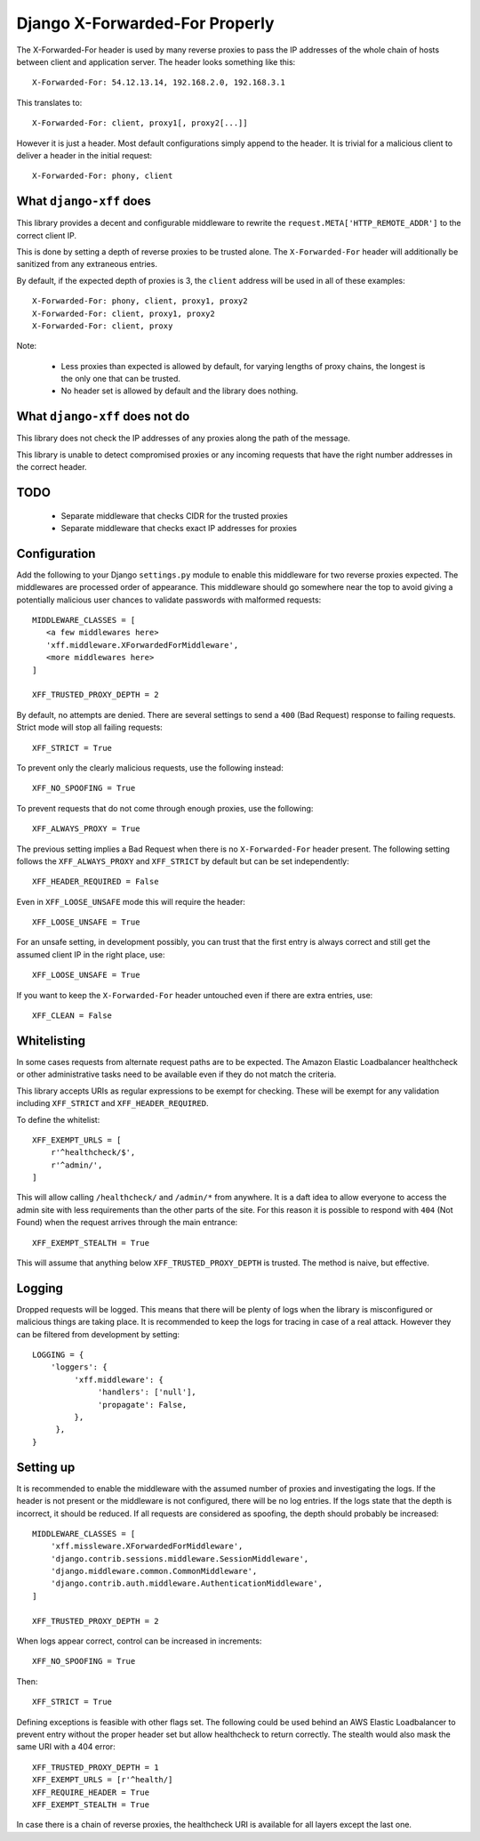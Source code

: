 Django X-Forwarded-For Properly
-------------------------------

The X-Forwarded-For header is used by many reverse proxies to pass the
IP addresses of the whole chain of hosts between client and application
server. The header looks something like this::

    X-Forwarded-For: 54.12.13.14, 192.168.2.0, 192.168.3.1

This translates to::

    X-Forwarded-For: client, proxy1[, proxy2[...]]

However it is just a header. Most default configurations simply append
to the header. It is trivial for a malicious client to deliver a header
in the initial request::

    X-Forwarded-For: phony, client

What ``django-xff`` does
========================

This library provides a decent and configurable middleware to rewrite
the ``request.META['HTTP_REMOTE_ADDR']`` to the correct client IP.

This is done by setting a depth of reverse proxies to be trusted alone.
The ``X-Forwarded-For`` header will additionally be sanitized from any
extraneous entries.

By default, if the expected depth of proxies is 3, the ``client``
address will be used in all of these examples::

    X-Forwarded-For: phony, client, proxy1, proxy2
    X-Forwarded-For: client, proxy1, proxy2
    X-Forwarded-For: client, proxy

Note:

 * Less proxies than expected is allowed by default, for varying lengths
   of proxy chains, the longest is the only one that can be trusted.
 * No header set is allowed by default and the library does nothing.

What ``django-xff`` does not do
===============================

This library does not check the IP addresses of any proxies along the
path of the message.

This library is unable to detect compromised proxies or any incoming
requests that have the right number addresses in the correct header.

TODO
====

 * Separate middleware that checks CIDR for the trusted proxies
 * Separate middleware that checks exact IP addresses for proxies

Configuration
=============

Add the following to your Django ``settings.py`` module to enable this
middleware for two reverse proxies expected. The middlewares are
processed order of appearance. This middleware should go somewhere
near the top to avoid giving a potentially malicious user chances to
validate passwords with malformed requests::

    MIDDLEWARE_CLASSES = [
       <a few middlewares here>
       'xff.middleware.XForwardedForMiddleware',
       <more middlewares here>
    ]

    XFF_TRUSTED_PROXY_DEPTH = 2

By default, no attempts are denied. There are several settings to send
a ``400`` (Bad Request) response to failing requests. Strict mode will
stop all failing requests::

    XFF_STRICT = True

To prevent only the clearly malicious requests, use the following
instead::

    XFF_NO_SPOOFING = True

To prevent requests that do not come through enough proxies, use the
following::

    XFF_ALWAYS_PROXY = True

The previous setting implies a Bad Request when there is no
``X-Forwarded-For`` header present. The following setting follows the
``XFF_ALWAYS_PROXY`` and ``XFF_STRICT`` by default but can be set
independently::

    XFF_HEADER_REQUIRED = False

Even in ``XFF_LOOSE_UNSAFE`` mode this will require the header::

    XFF_LOOSE_UNSAFE = True

For an unsafe setting, in development possibly, you can trust that the
first entry is always correct and still get the assumed client IP in
the right place, use::

    XFF_LOOSE_UNSAFE = True

If you want to keep the ``X-Forwarded-For`` header untouched even if
there are extra entries, use::

    XFF_CLEAN = False

Whitelisting
============

In some cases requests from alternate request paths are to be expected.
The Amazon Elastic Loadbalancer healthcheck or other administrative
tasks need to be available even if they do not match the criteria.

This library accepts URIs as regular expressions to be exempt for
checking. These will be exempt for any validation including
``XFF_STRICT`` and ``XFF_HEADER_REQUIRED``.

To define the whitelist::

    XFF_EXEMPT_URLS = [
        r'^healthcheck/$',
        r'^admin/',
    ]

This will allow calling ``/healthcheck/`` and ``/admin/*`` from anywhere.
It is a daft idea to allow everyone to access the admin site with less
requirements than the other parts of the site. For this reason it is
possible to respond with ``404`` (Not Found) when the request arrives
through the main entrance::

    XFF_EXEMPT_STEALTH = True

This will assume that anything below ``XFF_TRUSTED_PROXY_DEPTH`` is
trusted. The method is naive, but effective.

Logging
=======

Dropped requests will be logged. This means that there will be plenty of
logs when the library is misconfigured or malicious things are taking
place. It is recommended to keep the logs for tracing in case of a real
attack. However they can be filtered from development by setting::

    LOGGING = {
        'loggers': {
             'xff.middleware': {
                  'handlers': ['null'],
                  'propagate': False,
             },
         },
    }

Setting up
==========

It is recommended to enable the middleware with the assumed number of
proxies and investigating the logs. If the header is not present or the
middleware is not configured, there will be no log entries. If the logs
state that the depth is incorrect, it should be reduced. If all
requests are considered as spoofing, the depth should probably be
increased::

    MIDDLEWARE_CLASSES = [
        'xff.missleware.XForwardedForMiddleware',
        'django.contrib.sessions.middleware.SessionMiddleware',
        'django.middleware.common.CommonMiddleware',
        'django.contrib.auth.middleware.AuthenticationMiddleware',
    ]

    XFF_TRUSTED_PROXY_DEPTH = 2

When logs appear correct, control can be increased in increments::

    XFF_NO_SPOOFING = True

Then::

    XFF_STRICT = True

Defining exceptions is feasible with other flags set. The following
could be used behind an AWS Elastic Loadbalancer to prevent entry
without the proper header set but allow healthcheck to return
correctly. The stealth would also mask the same URI with a 404
error::

    XFF_TRUSTED_PROXY_DEPTH = 1
    XFF_EXEMPT_URLS = [r'^health/]
    XFF_REQUIRE_HEADER = True
    XFF_EXEMPT_STEALTH = True

In case there is a chain of reverse proxies, the healthcheck URI is
available for all layers except the last one.
